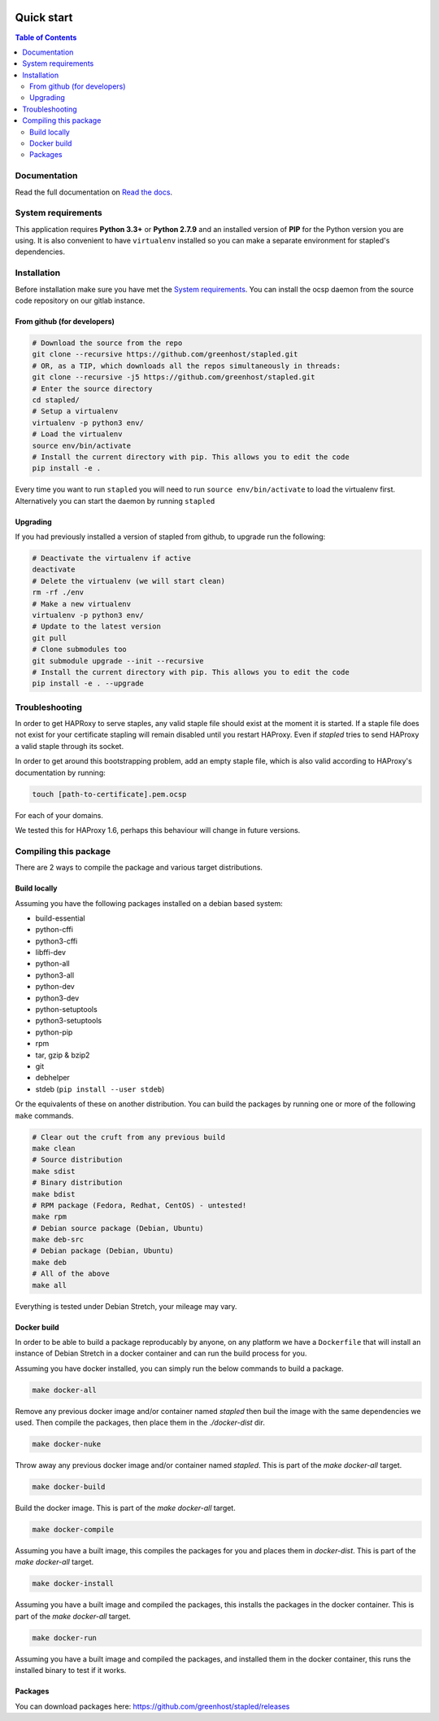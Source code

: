 .. image:: https://code.greenhost.net/open/stapled/badges/master/pipeline.svg
    :target: https://code.greenhost.net/open/stapled/commits/master
    :alt: Pipeline Status

===========
Quick start
===========

.. contents:: Table of Contents
   :local:


Documentation
=============

Read the full documentation on
`Read the docs <https://stapled.readthedocs.org/>`_.


System requirements
===================

This application requires **Python 3.3+** or **Python 2.7.9** and an installed
version of **PIP** for the Python version you are using. It is also convenient
to have ``virtualenv`` installed so you can make a separate environment for
stapled's dependencies.

Installation
============

Before installation make sure you have met the `System requirements`_.
You can install the ocsp daemon from the source code repository on our gitlab
instance.

From github (for developers)
----------------------------

.. code-block:: bash

    # Download the source from the repo
    git clone --recursive https://github.com/greenhost/stapled.git
    # OR, as a TIP, which downloads all the repos simultaneously in threads:
    git clone --recursive -j5 https://github.com/greenhost/stapled.git
    # Enter the source directory
    cd stapled/
    # Setup a virtualenv
    virtualenv -p python3 env/
    # Load the virtualenv
    source env/bin/activate
    # Install the current directory with pip. This allows you to edit the code
    pip install -e .

Every time you want to run ``stapled`` you will need to run
``source env/bin/activate`` to load the virtualenv first. Alternatively you can
start the daemon by running ``stapled``

Upgrading
---------

If you had previously installed a version of stapled from github, to upgrade run
the following:

.. code-block:: bash

    # Deactivate the virtualenv if active
    deactivate
    # Delete the virtualenv (we will start clean)
    rm -rf ./env
    # Make a new virtualenv
    virtualenv -p python3 env/
    # Update to the latest version
    git pull
    # Clone submodules too
    git submodule upgrade --init --recursive
    # Install the current directory with pip. This allows you to edit the code
    pip install -e . --upgrade

Troubleshooting
===============

In order to get HAPRoxy to serve staples, any valid staple file should exist
at the moment it is started. If a staple file does not exist for your
certificate stapling will remain disabled until you restart HAProxy. Even if
`stapled` tries to send HAProxy a valid staple through its socket.

In order to get around this bootstrapping problem, add an empty staple file,
which is also valid according to HAProxy's documentation by running:

.. code-block:: bash

    touch [path-to-certificate].pem.ocsp

For each of your domains.

We tested this for HAProxy 1.6, perhaps this behaviour will change in
future versions.

Compiling this package
======================

There are 2 ways to compile the package and various target distributions.

Build locally
-------------

Assuming you have the following packages installed on a debian based system:

- build-essential
- python-cffi
- python3-cffi
- libffi-dev
- python-all
- python3-all
- python-dev
- python3-dev
- python-setuptools
- python3-setuptools
- python-pip
- rpm
- tar, gzip & bzip2
- git
- debhelper
- stdeb (``pip install --user stdeb``)

Or the equivalents of these on another distribution. You can build the packages
by running one or more of the following ``make`` commands.

.. code-block:: bash

    # Clear out the cruft from any previous build
    make clean
    # Source distribution
    make sdist
    # Binary distribution
    make bdist
    # RPM package (Fedora, Redhat, CentOS) - untested!
    make rpm
    # Debian source package (Debian, Ubuntu)
    make deb-src
    # Debian package (Debian, Ubuntu)
    make deb
    # All of the above
    make all

Everything is tested under Debian Stretch, your mileage may vary.

Docker build
------------

In order to be able to build a package reproducably by anyone, on any platform
we have a ``Dockerfile`` that will install an instance of Debian Stretch in a
docker container and can run the build process for you.

Assuming you have docker installed, you can simply run the below commands to
build a package.

.. code-block:: bash

    make docker-all

Remove any previous docker image and/or container named `stapled` then buil the
image with the same dependencies we used. Then compile the packages, then
place them in the `./docker-dist` dir.

.. code-block:: bash

    make docker-nuke

Throw away any previous docker image and/or container named `stapled`.
This is part of the `make docker-all` target.

.. code-block:: bash

    make docker-build

Build the docker image. This is part of the `make docker-all` target.

.. code-block:: bash

    make docker-compile

Assuming you have a built image, this compiles the packages for you and places
them in `docker-dist`. This is part of the `make docker-all` target.

.. code-block:: bash

    make docker-install

Assuming you have a built image and compiled the packages, this installs the
packages in the docker container. This is part of the `make docker-all` target.

.. code-block:: bash

    make docker-run

Assuming you have a built image and compiled the packages, and installed them
in the docker container, this runs the installed binary to test if it works.

Packages
--------

You can download packages here: https://github.com/greenhost/stapled/releases
